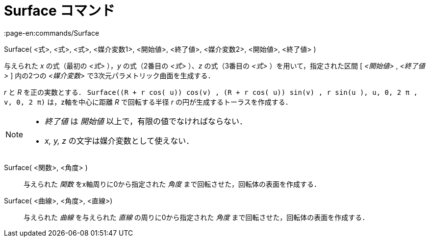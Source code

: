 = Surface コマンド
:page-en:commands/Surface
ifdef::env-github[:imagesdir: /ja/modules/ROOT/assets/images]

Surface( <式>, <式>, <式>, <媒介変数1>, <開始値>, <終了値>, <媒介変数2>, <開始値>, <終了値> )

与えられた _x_ の式（最初の _<式>_ ），_y_ の式（2番目の _<式>_ ）、_z_ の式（3番目の _<式>_ ）を用いて，指定された区間
[ _<開始値>_ , _<終了値>_ ] 内の2つの _<媒介変数>_ で3次元パラメトリック曲面を生成する．

[EXAMPLE]
====

_r_ と _R_ を正の実数とする．
`++Surface((R + r cos( u)) cos(v) , (R + r cos( u)) sin(v) , r sin(u ), u, 0, 2 π , v, 0, 2 π)++` は，z軸を中心に距離
_R_ で回転する半径 _r_ の円が生成するトーラスを作成する．

====

[NOTE]
====

* _終了値_ は _開始値_ 以上で，有限の値でなければならない．
* _x, y, z_ の文字は媒介変数として使えない．

====

Surface( <関数>, <角度> )::
  与えられた _関数_ をx軸周りに0から指定された _角度_ まで回転させた，回転体の表面を作成する．

Surface( <曲線>, <角度>, <直線>)::
  与えられた _曲線_ を与えられた _直線_ の周りに0から指定された _角度_ まで回転させた，回転体の表面を作成する．
